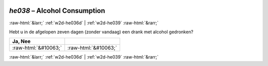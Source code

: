 .. _w2d-he038:

 
 .. role:: raw-html(raw) 
        :format: html 

`he038` – Alcohol Consumption
=============================


:raw-html:`&larr;` :ref:`w2d-he036d` | :ref:`w2d-he039` :raw-html:`&rarr;` 


Hebt u in de afgelopen zeven dagen (zonder vandaag) een drank met alcohol gedronken?

.. csv-table::
   :delim: |
   :header: Ja, Nee

           :raw-html:`&#10063;`|:raw-html:`&#10063;`

.. image:: ../_screenshots/w2-he038.png


:raw-html:`&larr;` :ref:`w2d-he036d` | :ref:`w2d-he039` :raw-html:`&rarr;` 

